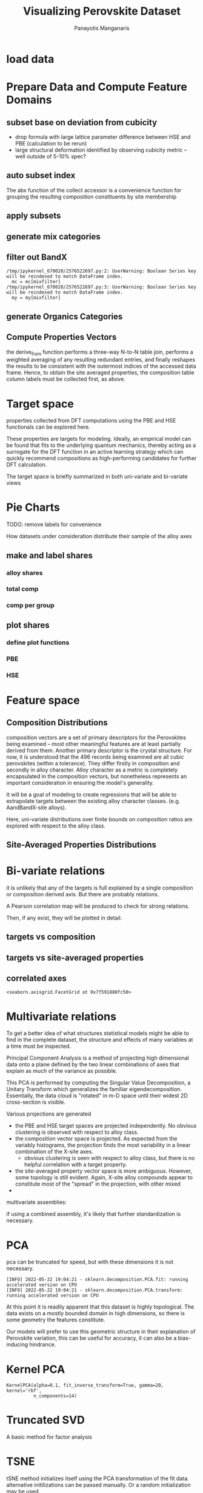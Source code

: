 #+TITLE: Visualizing Perovskite Dataset
#+AUTHOR: Panayotis Manganaris
#+EMAIL: pmangana@purdue.edu
#+PROPERTY: header-args :session mrg :kernel mrg :async yes :pandoc org
* COMMENT DEV dependencies
todo: when fit/transform methods are piped to dataframes the columns should be automatically serialized and de-serialized
#+begin_src jupyter-python :exports results :results raw drawer
  %load_ext autoreload
  %autoreload 2
#+end_src

#+RESULTS:
:results:
:end:
  
#+begin_src jupyter-python :exports results :results raw drawer
  import sys, os
  sys.path.append(os.path.expanduser("~/src/cmcl"))
  sys.path.append(os.path.expanduser("~/src/yogi")) # for frame transformers...
  sys.path.append(os.path.expanduser("~/src/spyglass"))
#+end_src

#+RESULTS:
:results:
:end:

#+begin_src jupyter-python :exports results :results raw drawer
  # featurization
  import cmcl
  import yogi
  #from yogi.data.frame import *
  from cmcl import Categories
  from spyglass.model_imaging import parityplot
  from spyglass.spyglass import biplot
#+end_src

#+RESULTS:
:results:
:end:

#+begin_src jupyter-python :exports results :results raw drawer
  from sklearnex import patch_sklearn
  patch_sklearn()
#+end_src
  
#+begin_src jupyter-python :exports results :results raw drawer
  # data tools
  import sqlite3
  import pandas as pd
  import numpy as np
  from functools import partial
  # feature engineering
  from sklearn.impute import SimpleImputer
  from sklearn.preprocessing import OrdinalEncoder, Normalizer, StandardScaler
  #transformers
  from sklearn.decomposition import PCA, TruncatedSVD, KernelPCA
  from sklearn.manifold import TSNE
  #visualization
  from sklearn import set_config
  import matplotlib.pyplot as plt
  import seaborn as sns
  # ignore all FutureWarnings -- handling coming in a future version of yogi
  from warnings import simplefilter
  simplefilter(action='ignore', category=FutureWarning)
#+end_src

#+RESULTS:
:results:
:end:

* load data
#+begin_src jupyter-python :exports results :results raw drawer
  sqlbase = """SELECT *
              FROM mannodi_base"""
  sqlref = """SELECT *
              FROM mannodi_ref_elprop"""
  sqlalmora = """SELECT *
                 FROM almora_agg"""
  sqlother = """SELECT *
                FROM mannodi_ref_emp"""

  #best way to obtain un up-to-date database is to clone cmcl

  with sqlite3.connect(os.path.expanduser("~/src/cmcl/cmcl/db/perovskites.db")) as conn:
      mannodi = pd.read_sql(sqlbase, conn, index_col="index")
      lookup = pd.read_sql(sqlref, conn, index_col='index')
      almora = pd.read_sql(sqlalmora, conn, index_col='index')
      other = pd.read_sql(sqlother, conn, index_col='index')
#+end_src

#+RESULTS:
:results:
:end:

* Prepare Data and Compute Feature Domains
** subset base on deviation from cubicity
- drop formula with large lattice parameter difference between HSE and PBE (calculation to be rerun)
- large structural deformation identified by observing cubicity metric -- well outside of 5-10% spec?
#+begin_src jupyter-python :exports results :results raw drawer
  mannodi = mannodi[~mannodi.Formula.isin(["Rb0.375Cs0.625GeBr3", "RbGeBr1.125Cl1.875", "K0.75Cs0.25GeI3", "K8Sn8I9Cl15"])]
  maincomp = mannodi.ft.comp().iloc[:, :14:] #compute and subset
#+end_src

#+RESULTS:
:results:
:end:

** auto subset index
The abx function of the collect accessor is a convenience function for
grouping the resulting composition constituents by site membership
#+begin_src jupyter-python :exports results :results raw drawer
  size = mannodi.index.isin(["2x2x2"], level="sim_cell")
  maincomp = maincomp.collect.abx()
  mcg = maincomp.groupby(level=0, axis=1).sum()
  mvB, mvX, mvA, = mcg.A.isin([1, 8]), mcg.B.isin([1, 8]), mcg.X.isin([3, 24])
  #subset indexes
  mfocus = size*mvB*mvA*mvX
#+end_src

#+RESULTS:
:results:
:end:

** apply subsets
#+begin_src jupyter-python :exports results :results raw drawer
  mc = maincomp[mfocus]
  my = mannodi[mfocus]
#+end_src

#+RESULTS:
:results:
:end:

** generate mix categories
#+begin_src jupyter-python :exports results :results raw drawer
  mixlog = mc.groupby(level=0, axis=1).count()
  mix = mixlog.pipe(Categories.logif, condition=lambda x: x>1, default="pure", catstring="and")
#+end_src

#+RESULTS:
:results:
:end:

** filter out BandX
#+begin_src jupyter-python :exports results :results raw drawer
  mixfilter = mix.isin(['A', 'B', 'X', 'pure'])
  mc = mc[mixfilter]
  my = my[mixfilter]
#+end_src

#+RESULTS:
:results:
: /tmp/ipykernel_670020/2576522697.py:2: UserWarning: Boolean Series key will be reindexed to match DataFrame index.
:   mc = mc[mixfilter]
: /tmp/ipykernel_670020/2576522697.py:3: UserWarning: Boolean Series key will be reindexed to match DataFrame index.
:   my = my[mixfilter]
:end:

** generate Organics Categories
#+begin_src jupyter-python :exports results :results raw drawer
  organics = my.ft.comp().collect.org()
  orglog = organics.groupby(level=0, axis=1).count()
  org = orglog.pipe(Categories.logif, condition=lambda x: x>=1, default="error", catstring="_&_")
  mc = mc.assign(org=org).set_index('org', append=True)
  my = my.assign(org=org).set_index('org', append=True)
#+end_src

#+RESULTS:
:results:
:end:
** Compute Properties Vectors
the derive_from function performs a three-way N-to-N table join,
performs a weighted averaging of any resulting redundant entries, and
finally reshapes the results to be consistent with the outermost
indices of the accessed data frame. Hence, to obtain the site averaged
properties, the composition table column labels must be collected
first, as above.

#+begin_src jupyter-python :exports results :results raw drawer
  mp = mc.ft.derive_from(lookup, "element", "Formula")
#+end_src

#+RESULTS:
:results:
:end:

* Target space
properties collected from DFT computations using the PBE and HSE
functionals can be explored here.

These properties are targets for modeling. Ideally, an empirical model
can be found that fits to the underlying quantum mechanics, thereby
acting as a surrogate for the DFT function in an active learning
strategy which can quickly recommend compositions as high-performing
candidates for further DFT calculation.

The target space is briefly summarized in both uni-variate and bi-variate views

#+begin_src jupyter-python :exports results :results raw drawer
  plt.style.use('default')
  %matplotlib qt
#+end_src

#+RESULTS:
:results:
:end:

#+begin_src jupyter-python :exports results :results raw drawer
  df = my.select_dtypes(np.number).filter(regex=r"PBE|dielc", axis=1).filter(regex=r'^(?!SLME|.*dbg)', axis=1).assign(mix=mix).assign(org=org).dropna()
  p = sns.pairplot(df, hue='mix',
                   plot_kws=dict(
                       hue=df['mix'],
                       #palette="blend:gold,dodgerblue",
                       style=df['org']
                   ))
  p.figure.show()
#+end_src

#+RESULTS:
:results:
:end:

#+begin_src jupyter-python :exports results :results raw drawer
  p.figure.savefig('./PBE_pairplot.png', transparent=True)
#+end_src

#+RESULTS:
:results:
:end:

* Pie Charts
TODO: remove labels for convenience

How datasets under consideration distribute their sample of the alloy axes
** make and label shares
#+begin_src jupyter-python :exports results :results raw drawer
  PBE_comp = mc
  HSE_comp = mc.reindex(index=my.dropna(how="any", axis=0).index)
#+end_src

#+RESULTS:
:results:
:end:

*** alloy shares
#+begin_src jupyter-python :exports results :results raw drawer
  PBE_alloy_group = PBE_comp.groupby(level=["mix"])
  HSE_alloy_group = HSE_comp.groupby(level=["mix"])
  PBE_alloy_share = PBE_alloy_group.apply(len)
  PBE_alloy_share.name=""
  HSE_alloy_share = HSE_alloy_group.apply(len)
  HSE_alloy_share.name=""
#+end_src

#+RESULTS:
:results:
:end:

*** total comp
#+begin_src jupyter-python :exports results :results raw drawer :pandoc org
  PBE_total = PBE_comp.count()
  PBE_total.name = "Total"
  HSE_total = HSE_comp.count()
  HSE_total.name = "Total"
#+end_src

#+RESULTS:
:results:
:end:

*** comp per group
#+begin_src jupyter-python :exports results :results raw drawer :pandoc org
  PBE_total_group = PBE_alloy_group.count()
  HSE_total_group = HSE_alloy_group.count()
#+end_src

#+RESULTS:
:results:
:end:

** plot shares
*** define plot functions
#+begin_src jupyter-python :exports results :results raw drawer
  mydpi=96
  titlefont = {'family': 'Arial', 'color': 'black', 'weight': 'bold', 'size': 32}
  titlefont2 = {'family': 'Arial', 'weight': 'bold', 'size': 17}
  labelfont = {'family': 'Arial', 'color': 'black', 'weight': 'normal', 'size': 30}
  annotfont = {'family': 'Arial', 'color': 'black', 'weight': 'normal', 'size': 20}
  annotfont2 = {'family': 'Arial', 'color': 'black', 'weight': 'normal', 'size': 14}

  def absolute_value(val, series):
      a  = np.round(val/100.*series.values.sum(), 0)
      return int(a)

  def plot_alloy_shares(df):
      dfav = partial(absolute_value, series = df)
      fig, ax = plt.subplots(1,1, figsize=(800/mydpi, 800/mydpi), dpi=mydpi)
      ax = df.plot.pie(ax=ax, autopct=dfav, textprops=annotfont)
      ax.set_title("Alloy Representation", fontdict=titlefont)
      ax.set_xlabel("", fontdict=labelfont)
      ax.set_ylabel("")
      return fig

  def plot_const_shares(df):
      fig, ax = plt.subplots(1,1, figsize=(800/mydpi, 800/mydpi), dpi=mydpi)
      ax = df.plot.pie(ax=ax, autopct=lambda x: f"{x:.2f}" + "%", pctdistance=0.8, textprops=annotfont)
      ax.set_title("Constituent Representation", fontdict=titlefont)
      ax.set_xlabel(ax.get_ylabel(), fontdict=labelfont)
      ax.set_ylabel("")
      return fig

  def plot_const_per_alloy(df):
      fig, axar = plt.subplots(2,2, figsize=(1200/mydpi, 1200/mydpi), dpi=mydpi)
      axar = df.plot.pie(ax=axar, subplots=True, autopct=lambda x: f"{x:.2f}" + "%",
                         pctdistance=0.8, radius=1.05, legend=False, textprops=annotfont2)
      for ax in axar:
          ax.set_xlabel(ax.get_ylabel(), fontdict=labelfont)
          ax.set_ylabel("")
      fig.tight_layout()
      fig.suptitle("Constituent Representation\nby Alloy Scheme")
      return fig
#+end_src

#+RESULTS:
:results:
:end:

*** PBE
#+begin_src jupyter-python :exports results :results raw drawer
  fig1 = plot_alloy_shares(PBE_alloy_share)
  fig2 = plot_const_shares(PBE_total)
  fig3 = plot_const_per_alloy(PBE_total_group.T) #.drop("BandX", axis=1)

  fig1.show()
  fig2.show()
  fig3.show()
#+end_src

#+RESULTS:
:results:
:end:

#+begin_src jupyter-python :exports results :results raw drawer
  fig1.savefig("./PBE_Alloy_Representations.png", dpi = mydpi, transparent=True)
  fig2.savefig("./PBE_Constituent_Representations.png", dpi = mydpi, transparent=True)
  fig3.savefig("./PBE_Constituent_Representations_per_Scheme.png", dpi = mydpi, transparent=True)

  plt.show()
#+end_src

#+RESULTS:
:results:
:end:

*** HSE
#+begin_src jupyter-python :exports results :results raw drawer
  fig1 = plot_alloy_shares(HSE_alloy_share)
  fig2 = plot_const_shares(HSE_total)
  fig3 = plot_const_per_alloy(HSE_total_group.T)

  fig1.show()
  fig2.show()
  fig3.show()
#+end_src

#+begin_src jupyter-python :exports results :results raw drawer
  fig1.savefig("./HSE_Alloy_Representations.png", dpi = mydpi, transparent=True)
  fig2.savefig("./HSE_Constituent_Representations.png", dpi = mydpi, transparent=True)
  fig3.savefig("./HSE_Constituent_Representations_per_Scheme.png", dpi = mydpi, transparent=True)

  plt.show()
#+end_src

* Feature space
** Composition Distributions
composition vectors are a set of primary descriptors for the
Perovskites being examined -- most other meaningful features are at
least partially derived from them. Another primary descriptor is the
crystal structure. For now, it is understood that the 496 records
being examined are all cubic perovskites (within a tolerance). They
differ firstly in composition and secondly in alloy character. Alloy
character as a metric is completely encapsulated in the composition
vectors, but nonetheless represents an important consideration in
ensuring the model's generality.

It will be a goal of modeling to create regressions that will be able
to extrapolate targets between the existing alloy character classes.
(e.g. AandBandX-site alloys).

Here, uni-variate distributions over finite bounds on composition
ratios are explored with respect to the alloy class.

#+begin_src jupyter-python :exports results :results raw drawer
  pmc = pd.DataFrame(
      mc.fillna(0).pipe(Normalizer(norm="l1").fit_transform),
      index=mc.index,
      columns=mc.columns
  ).assign(mix=mix).assign(org=org)
  #normalizing the data by each vector's manhattan length gives proportional quantities
  nmc = pd.melt(pmc, id_vars=["mix", "org"]).replace(0, np.NaN).dropna()
  # eliminate the "zeros" (missing values) to focus on the meaningful data
#+end_src

#+RESULTS:
:results:
:end:

#+begin_src jupyter-python :exports results :results raw drawer
  with sns.plotting_context("poster"):
      p = sns.catplot(x="value", col="element", data=nmc, col_wrap=5, kind="count", hue="mix",
                      col_order=["Ba", "Ge", "Cl", "Br", "I", "Sn", "Pb", "Cs", "FA", "MA", "Sr", "Ca", "Rb", "K"])
      (p.set_xticklabels(rotation=90))
      sns.move_legend(p, bbox_to_anchor=(0.85, 0.15), loc="center")
#+end_src

** Site-Averaged Properties Distributions 
#+begin_src jupyter-python :exports results :results raw drawer
  dxr = pd.IndexSlice
  some_axes = mp.loc[:, dxr[:, mp.columns.get_level_values(1)[0:4]]] #change these level value slices to focus on different site axes or remove slicing to see all

  pmp = pd.DataFrame(
          some_axes.pipe(StandardScaler().fit_transform), #Z transform scales dimensions so they are comparable
          columns=some_axes.columns,
          index=some_axes.index).assign(mix=mix).assign(org=org)

  smp = pd.melt(pmp, id_vars=['mix', 'org']).replace(0, np.NaN).dropna() # eliminate "zeros" (missing values) to focus on the meaningful data
#+end_src

#+RESULTS:
:results:
:end:

#+begin_src jupyter-python :exports results :results raw drawer
  with sns.plotting_context("notebook"):
      p = sns.displot(x="value", col=smp.iloc[:,3], row="site", data=smp, kind="hist", hue="mix", multiple='stack')
#+end_src

#+RESULTS:
:results:
:end:
* Bi-variate relations
it is unlikely that any of the targets is full explained by a single
composition or composition derived axis. But there are probably
relations.

A Pearson correlation map will be produced to check for strong
relations.

Then, if any exist, they will be plotted in detail.

** targets vs composition
#+begin_src jupyter-python :exports results :results raw drawer
  mcvt = pd.concat([my, pmc], axis=1).select_dtypes(np.number).fillna(0)
  pearson = pd.DataFrame(np.corrcoef(mcvt, rowvar=False),
                         columns=mcvt.columns,
                         index=mcvt.columns)
  subset = pearson.filter(regex=r"HSE", axis=0).filter(regex=r"^(?!.*dbg|.*FormE|.*SLME_100)", axis=0).filter(regex=r"^(?!PBE|HSE|SLME|dielc|PV_FOM)")
  #first filter picks targets, second selects bases
  p = sns.heatmap(subset, vmax=1.0, vmin=-1.0, cmap="seismic", annot=True, square=True,
                  annot_kws=dict(fontsize=20),
                  xticklabels=True,
                  yticklabels = ['Lattice Constant', 'Band Gap', 'Decomposition Energy'],
                  cbar_kws=dict(shrink=0.5))
  p.set_xticklabels(p.get_xticklabels(), rotation=45, horizontalalignment='right', fontdict=dict(fontsize=20))
  p.set_yticklabels(p.get_yticklabels(), rotation=30, verticalalignment='top', fontdict=dict(fontsize=20))  
  p.figure.show()
#+end_src

#+RESULTS:
:results:
:end:

#+begin_src jupyter-python :exports results :results raw drawer
  p.figure.savefig("./HSE_v_comp_pearson2.png", transparent=True)
#+end_src

#+RESULTS:
:results:
:end:

** targets vs site-averaged properties
#+begin_src jupyter-python :exports results :results raw drawer
  mpvt = pd.concat([my, mp], axis=1).select_dtypes(np.number).fillna(0)
  pearson = pd.DataFrame(np.corrcoef(mpvt, rowvar=False),
                         columns=mpvt.columns,
                         index=mpvt.columns)
  subset = pearson.filter(regex=r"HSE", axis=0).filter(regex=r"^(?!PBE|HSE|SLME|dielc|PV_FOM)")
  #first filter picks targets, second selects bases
  plt.figure(figsize=(13,7))
  p = sns.heatmap(subset, vmax=1.0, vmin=-1.0, cmap="seismic", annot=True, square=True)
  p.set_xticklabels(p.get_xticklabels(), rotation=45, horizontalalignment='right')
  p.figure.show()
#+end_src

#+RESULTS:
:results:
:end:

#+begin_src jupyter-python :exports results :results raw drawer
  p.figure.savefig("./HSE_v_site_prop_pearson.png", transparent=True)
#+end_src

#+RESULTS:
:results:
:end:

** correlated axes
#+begin_src jupyter-python :exports results :results raw drawer
  sns.relplot(x=("X","I"), y="HSE_LC", data=mcvt, hue="mix")
#+end_src

#+RESULTS:
:results:
: <seaborn.axisgrid.FacetGrid at 0x7f591880fc50>
:end:

* Multivariate relations
To get a better idea of what structures statistical models might be
able to find in the complete dataset, the structure and effects of
many variables at a time must be inspected.

Principal Component Analysis is a method of projecting high
dimensional data onto a plane defined by the two linear combinations
of axes that explain as much of the variance as possible.

This PCA is performed by computing the Singular Value Decomposition, a
Unitary Transform which generalizes the familiar
eigendecomposition. Essentially, the data cloud is "rotated" in m-D
space until their widest 2D cross-section is visible.

Various projections are generated
- the PBE and HSE target spaces are projected independently. No
  obvious clustering is observed with respect to alloy class.
- the composition vector space is projected. As expected from the
  variably histograms, the projection finds the most variability in a
  linear combination of the X-site axes.
  - obvious clustering is seen with respect to alloy class, but there
    is no helpful correlation with a target property.
- the site-averaged property vector space is more ambiguous. However,
  some topology is still evident. Again, X-site alloy compounds appear
  to constitute most of the "spread" in the projection, with other mixed 
- 

multivariate assemblies:
#+begin_src jupyter-python :exports results :results none
  #df = my.filter(regex=r'^(?!HSE|.*dbg|.*PV|SLME)').select_dtypes(np.number) #pbe cascade
  #df = my.filter(regex=r'^(?!PBE|.*dbg|.*PV|SLME|dielc)').select_dtypes(np.number).dropna() #HSE cascade
  #df = pmc.select_dtypes(np.number) #rational composition vectors
  #df = pmp.select_dtypes(np.number) #standardized site-averaged properties or naive subset as defined previously
  df = mp.select_dtypes(np.number) #site-averaged properties
  #df = pd.concat([pmc.select_dtypes(np.number), mp.select_dtypes(np.number)], axis=1) #combined rational comp and site properties
#+end_src

if using a combined assembly, it's likely that further standardization is necessary.
#+begin_src jupyter-python :exports results :results none
  df = pd.DataFrame(
      StandardScaler().fit_transform(df), #optionally standardize. will affect the projection's orientation
      index=df.index,
      columns=df.columns
  )
#+end_src
* PCA
pca can be truncated for speed, but with these dimensions it is not necessary.
#+begin_src jupyter-python :exports results :results none
  pcaxis = PCA(n_components = min(df.shape), svd_solver = 'full') 
#+end_src

#+begin_src jupyter-python :exports results :results raw drawer
  p = biplot(pcaxis=pcaxis.fit(df), data=df, x='pc_0', y='pc_1', style='mix', hue='org')
  sns.move_legend(p, "upper left", bbox_to_anchor=(1, 1))
#+end_src

#+RESULTS:
:results:
: [INFO] 2022-05-22 19:04:21 - sklearn.decomposition.PCA.fit: running accelerated version on CPU
: [INFO] 2022-05-22 19:04:21 - sklearn.decomposition.PCA.transform: running accelerated version on CPU
:end:

#+begin_src jupyter-python :exports results :results raw drawer
  #p.figure.savefig("./comp_ratio_projection.png", transparent=True)
  p.figure.savefig('./site_avg_properties_projection', transparent=True)
  #p.figure.savefig("./PBE_cascade.png", transparent=True)
  #p.figure.savefig("./HSE_cascade.png", transparent=True)
#+end_src

#+RESULTS:
:results:
:end:

At this point it is readily apparent that this dataset is highly
topological. The data exists on a mostly bounded domain in high
dimensions, so there is some geometry the features constitute.

Our models will prefer to use this geometric structure in their
explanation of Perovskite variation, this can be useful for accuracy,
it can also be a bias-inducing hindrance.
* Kernel PCA
#+begin_src jupyter-python :exports results :results raw drawer
  kpcaxis = KernelPCA(n_components=min(df.shape), kernel="rbf", gamma=20, fit_inverse_transform=True, alpha=0.1)
  kpcaxis.fit(df)
#+end_src

  #+RESULTS:
  :results:
  : KernelPCA(alpha=0.1, fit_inverse_transform=True, gamma=20, kernel='rbf',
  :           n_components=14)
  :end:
  
#+begin_src jupyter-python :exports results :results raw drawer
  kdf = pd.DataFrame(
      kpcaxis.transform(df),
      index=df.index,
      columns=[f'pc_{i}' for i in range(kpcaxis.n_components)]
  )
#+end_src

#+RESULTS:
:results:
:end:

#+begin_src jupyter-python :exports results :results raw drawer
  p = sns.scatterplot(data=kdf, x='pc_0', y='pc_1', style='mix', hue='org')
  sns.move_legend(p, "upper left", bbox_to_anchor=(1, 1))
#+end_src

#+RESULTS:
:results:
:end:

* Truncated SVD
A basic method for factor analysis
#+begin_src jupyter-python :exports results :results none
  svdaxis = TruncatedSVD(n_components=2, n_iter=15)
  svdaxis.fit(df)
#+end_src

#+begin_src jupyter-python :exports results :results raw drawer
  svdf = pd.DataFrame(
      svdaxis.transform(df),
      index=df.index,
      columns=[f'pc_{i}' for i in range(svdaxis.n_components)]
  )
#+end_src

#+RESULTS:
:results:
:end:

#+begin_src jupyter-python :exports results :results raw drawer
  p = sns.scatterplot(data=svdf, x='pc_0', y='pc_1', style='mix', hue='org')
  p.figure.show()
#+end_src

#+RESULTS:
:results:
:end:

* TSNE
tSNE method initializes itself using the PCA transformation of the fit
data. alternative initilizations can be passed manually. Or a random
initialization may be used.

tSNE metric arg defines method for determining distances between
instances in the feature array.
#+begin_src jupyter-python :exports both :results raw drawer
  perplexities = [5, 10, 15, 25, 30, 35, 50, 100]

  tsnedf_list = []
  for perp in perplexities:
      tsne = TSNE(n_components=2, perplexity=perp,
                  init="pca", metric='hamming',
                  learning_rate=200, random_state=1)
      tsnedf = pd.DataFrame(
          tsne.fit_transform(df),
          index = df.index,
          columns = [f'e_{i}' for i in range(tsne.n_components)]
      ).assign(perplexity=perp)

      tsnedf_list.append(tsnedf)

  tsnedf = pd.concat(tsnedf_list, axis=0)
#+end_src

#+RESULTS:
:results:
#+begin_example
  [INFO] 2022-05-22 18:48:42 - sklearn.neighbors.KNeighborsMixin.kneighbors: fallback to original Scikit-learn
  [INFO] 2022-05-22 18:48:42 - sklearn.neighbors.KNeighborsMixin.kneighbors: fallback to original Scikit-learn
  [INFO] 2022-05-22 18:48:43 - sklearn.neighbors.KNeighborsMixin.kneighbors: fallback to original Scikit-learn
  [INFO] 2022-05-22 18:48:43 - sklearn.neighbors.KNeighborsMixin.kneighbors: fallback to original Scikit-learn
  [INFO] 2022-05-22 18:48:44 - sklearn.neighbors.KNeighborsMixin.kneighbors: fallback to original Scikit-learn
  [INFO] 2022-05-22 18:48:44 - sklearn.neighbors.KNeighborsMixin.kneighbors: fallback to original Scikit-learn
  [INFO] 2022-05-22 18:48:45 - sklearn.neighbors.KNeighborsMixin.kneighbors: fallback to original Scikit-learn
  [INFO] 2022-05-22 18:48:45 - sklearn.neighbors.KNeighborsMixin.kneighbors: fallback to original Scikit-learn
  [INFO] 2022-05-22 18:48:46 - sklearn.neighbors.KNeighborsMixin.kneighbors: fallback to original Scikit-learn
  [INFO] 2022-05-22 18:48:46 - sklearn.neighbors.KNeighborsMixin.kneighbors: fallback to original Scikit-learn
  [INFO] 2022-05-22 18:48:47 - sklearn.neighbors.KNeighborsMixin.kneighbors: fallback to original Scikit-learn
  [INFO] 2022-05-22 18:48:47 - sklearn.neighbors.KNeighborsMixin.kneighbors: fallback to original Scikit-learn
  [INFO] 2022-05-22 18:48:48 - sklearn.neighbors.KNeighborsMixin.kneighbors: fallback to original Scikit-learn
  [INFO] 2022-05-22 18:48:48 - sklearn.neighbors.KNeighborsMixin.kneighbors: fallback to original Scikit-learn
  [INFO] 2022-05-22 18:48:50 - sklearn.neighbors.KNeighborsMixin.kneighbors: fallback to original Scikit-learn
  [INFO] 2022-05-22 18:48:50 - sklearn.neighbors.KNeighborsMixin.kneighbors: fallback to original Scikit-learn
#+end_example
:end:

#+begin_src jupyter-python :exports both :results raw drawer
  p = sns.relplot(data=tsnedf, col='perplexity', col_wrap=4, x='e_0', y='e_1', hue='org', style='mix',
                  height=3.0, aspect=1.0,
                  facet_kws=dict(sharex=False, sharey=False))
  p.figure.show()
#+end_src

#+RESULTS:
:results:
:end:

#+begin_src jupyter-python :exports both :results raw drawer
  p = sns.relplot(data=tsnedf, col='perplexity', col_wrap=4, x='e_0', y='e_1', hue=pd.concat([my.dielc]*8, axis=0), palette='magma', style='mix',
                  height=3.0, aspect=1.0,
                  facet_kws=dict(sharex=False, sharey=False))
  p.figure.show()
#+end_src

#+RESULTS:
:results:
:end:

#+begin_src jupyter-python :exports both :results raw drawer
  p.figure.savefig('./tsne_comp_DecoE_clusters', transparent=True)
#+end_src

#+RESULTS:
:results:
:end:

** DecoE clustering
- hamming distance
- pca init
- perplexity 50

* UMAP
SEE VISUALIZATIONS EDGE
* reference
bibliographystyle:plain
bibliography:~/org/bibliotex/bibliotex.bib
